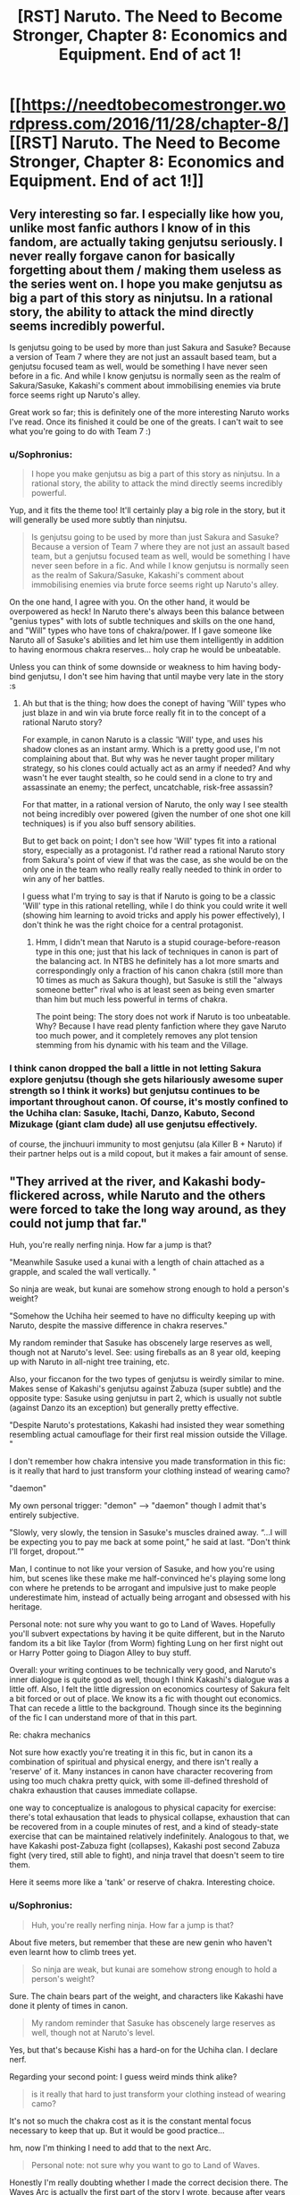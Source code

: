 #+TITLE: [RST] Naruto. The Need to Become Stronger, Chapter 8: Economics and Equipment. End of act 1!

* [[https://needtobecomestronger.wordpress.com/2016/11/28/chapter-8/][[RST] Naruto. The Need to Become Stronger, Chapter 8: Economics and Equipment. End of act 1!]]
:PROPERTIES:
:Author: Sophronius
:Score: 26
:DateUnix: 1480365673.0
:DateShort: 2016-Nov-29
:END:

** Very interesting so far. I especially like how you, unlike most fanfic authors I know of in this fandom, are actually taking genjutsu seriously. I never really forgave canon for basically forgetting about them / making them useless as the series went on. I hope you make genjutsu as big a part of this story as ninjutsu. In a rational story, the ability to attack the mind directly seems incredibly powerful.

Is genjutsu going to be used by more than just Sakura and Sasuke? Because a version of Team 7 where they are not just an assault based team, but a genjutsu focused team as well, would be something I have never seen before in a fic. And while I know genjutsu is normally seen as the realm of Sakura/Sasuke, Kakashi's comment about immobilising enemies via brute force seems right up Naruto's alley.

Great work so far; this is definitely one of the more interesting Naruto works I've read. Once its finished it could be one of the greats. I can't wait to see what you're going to do with Team 7 :)
:PROPERTIES:
:Score: 3
:DateUnix: 1480388391.0
:DateShort: 2016-Nov-29
:END:

*** u/Sophronius:
#+begin_quote
  I hope you make genjutsu as big a part of this story as ninjutsu. In a rational story, the ability to attack the mind directly seems incredibly powerful.
#+end_quote

Yup, and it fits the theme too! It'll certainly play a big role in the story, but it will generally be used more subtly than ninjutsu.

#+begin_quote
  Is genjutsu going to be used by more than just Sakura and Sasuke? Because a version of Team 7 where they are not just an assault based team, but a genjutsu focused team as well, would be something I have never seen before in a fic. And while I know genjutsu is normally seen as the realm of Sakura/Sasuke, Kakashi's comment about immobilising enemies via brute force seems right up Naruto's alley.
#+end_quote

On the one hand, I agree with you. On the other hand, it would be overpowered as heck! In Naruto there's always been this balance between "genius types" with lots of subtle techniques and skills on the one hand, and "Will" types who have tons of chakra/power. If I gave someone like Naruto all of Sasuke's abilities and let him use them intelligently in addition to having enormous chakra reserves... holy crap he would be unbeatable.

Unless you can think of some downside or weakness to him having body-bind genjutsu, I don't see him having that until maybe very late in the story :s
:PROPERTIES:
:Author: Sophronius
:Score: 2
:DateUnix: 1480457933.0
:DateShort: 2016-Nov-30
:END:

**** Ah but that is the thing; how does the conept of having 'Will' types who just blaze in and win via brute force really fit in to the concept of a rational Naruto story?

For example, in canon Naruto is a classic 'Will' type, and uses his shadow clones as an instant army. Which is a pretty good use, I'm not complaining about that. But why was he never taught proper military strategy, so his clones could actually act as an army if needed? And why wasn't he ever taught stealth, so he could send in a clone to try and assassinate an enemy; the perfect, uncatchable, risk-free assassin?

For that matter, in a rational version of Naruto, the only way I see stealth not being incredibly over powered (given the number of one shot one kill techniques) is if you also buff sensory abilities.

But to get back on point; I don't see how 'Will' types fit into a rational story, especially as a protagonist. I'd rather read a rational Naruto story from Sakura's point of view if that was the case, as she would be on the only one in the team who really really really needed to think in order to win any of her battles.

I guess what I'm trying to say is that if Naruto is going to be a classic 'Will' type in this rational retelling, while I do think you could write it well (showing him learning to avoid tricks and apply his power effectively), I don't think he was the right choice for a central protagonist.
:PROPERTIES:
:Score: 1
:DateUnix: 1480611728.0
:DateShort: 2016-Dec-01
:END:

***** Hmm, I didn't mean that Naruto is a stupid courage-before-reason type in this one; just that his lack of techniques in canon is part of the balancing act. In NTBS he definitely has a lot more smarts and correspondingly only a fraction of his canon chakra (still more than 10 times as much as Sakura though), but Sasuke is still the "always someone better" rival who is at least seen as being even smarter than him but much less powerful in terms of chakra.

The point being: The story does not work if Naruto is too unbeatable. Why? Because I have read plenty fanfiction where they gave Naruto too much power, and it completely removes any plot tension stemming from his dynamic with his team and the Village.
:PROPERTIES:
:Author: Sophronius
:Score: 1
:DateUnix: 1480631897.0
:DateShort: 2016-Dec-02
:END:


*** I think canon dropped the ball a little in not letting Sakura explore genjutsu (though she gets hilariously awesome super strength so I think it works) but genjutsu continues to be important throughout canon. Of course, it's mostly confined to the Uchiha clan: Sasuke, Itachi, Danzo, Kabuto, Second Mizukage (giant clam dude) all use genjutsu effectively.

of course, the jinchuuri immunity to most genjutsu (ala Killer B + Naruto) if their partner helps out is a mild copout, but it makes a fair amount of sense.
:PROPERTIES:
:Author: gardenofjew
:Score: 1
:DateUnix: 1480460761.0
:DateShort: 2016-Nov-30
:END:


** "They arrived at the river, and Kakashi body-flickered across, while Naruto and the others were forced to take the long way around, as they could not jump that far."

Huh, you're really nerfing ninja. How far a jump is that?

"Meanwhile Sasuke used a kunai with a length of chain attached as a grapple, and scaled the wall vertically. "

So ninja are weak, but kunai are somehow strong enough to hold a person's weight?

"Somehow the Uchiha heir seemed to have no difficulty keeping up with Naruto, despite the massive difference in chakra reserves."

My random reminder that Sasuke has obscenely large reserves as well, though not at Naruto's level. See: using fireballs as an 8 year old, keeping up with Naruto in all-night tree training, etc.

Also, your ficcanon for the two types of genjutsu is weirdly similar to mine. Makes sense of Kakashi's genjutsu against Zabuza (super subtle) and the opposite type: Sasuke using genjutsu in part 2, which is usually not subtle (against Danzo its an exception) but generally pretty effective.

"Despite Naruto's protestations, Kakashi had insisted they wear something resembling actual camouflage for their first real mission outside the Village. "

I don't remember how chakra intensive you made transformation in this fic: is it really that hard to just transform your clothing instead of wearing camo?

"daemon"

My own personal trigger: "demon" --> "daemon" though I admit that's entirely subjective.

"Slowly, very slowly, the tension in Sasuke's muscles drained away. “...I will be expecting you to pay me back at some point,” he said at last. “Don't think I'll forget, dropout.”"

Man, I continue to not like your version of Sasuke, and how you're using him, but scenes like these make me half-convinced he's playing some long con where he pretends to be arrogant and impulsive just to make people underestimate him, instead of actually being arrogant and obsessed with his heritage.

Personal note: not sure why you want to go to Land of Waves. Hopefully you'll subvert expectations by having it be quite different, but in the Naruto fandom its a bit like Taylor (from Worm) fighting Lung on her first night out or Harry Potter going to Diagon Alley to buy stuff.

Overall: your writing continues to be technically very good, and Naruto's inner dialogue is quite good as well, though I think Kakashi's dialogue was a little off. Also, I felt the little digression on economics courtesy of Sakura felt a bit forced or out of place. We know its a fic with thought out economics. That can recede a little to the background. Though since its the beginning of the fic I can understand more of that in this part.

Re: chakra mechanics

Not sure how exactly you're treating it in this fic, but in canon its a combination of spiritual and physical energy, and there isn't really a 'reserve' of it. Many instances in canon have character recovering from using too much chakra pretty quick, with some ill-defined threshold of chakra exhaustion that causes immediate collapse.

one way to conceptualize is analogous to physical capacity for exercise: there's total exhausation that leads to physical collapse, exhaustion that can be recovered from in a couple minutes of rest, and a kind of steady-state exercise that can be maintained relatively indefinitely. Analogous to that, we have Kakashi post-Zabuza fight (collapses), Kakashi post second Zabuza fight (very tired, still able to fight), and ninja travel that doesn't seem to tire them.

Here it seems more like a 'tank' or reserve of chakra. Interesting choice.
:PROPERTIES:
:Author: gardenofjew
:Score: 3
:DateUnix: 1480460435.0
:DateShort: 2016-Nov-30
:END:

*** u/Sophronius:
#+begin_quote
  Huh, you're really nerfing ninja. How far a jump is that?
#+end_quote

About five meters, but remember that these are new genin who haven't even learnt how to climb trees yet.

#+begin_quote
  So ninja are weak, but kunai are somehow strong enough to hold a person's weight?
#+end_quote

Sure. The chain bears part of the weight, and characters like Kakashi have done it plenty of times in canon.

#+begin_quote
  My random reminder that Sasuke has obscenely large reserves as well, though not at Naruto's level.
#+end_quote

Yes, but that's because Kishi has a hard-on for the Uchiha clan. I declare nerf.

Regarding your second point: I guess weird minds think alike?

#+begin_quote
  is it really that hard to just transform your clothing instead of wearing camo?
#+end_quote

It's not so much the chakra cost as it is the constant mental focus necessary to keep that up. But it would be good practice...

hm, now I'm thinking I need to add that to the next Arc.

#+begin_quote
  Personal note: not sure why you want to go to Land of Waves.
#+end_quote

Honestly I'm really doubting whether I made the correct decision there. The Waves Arc is actually the first part of the story I wrote, because after years of writing it in my head I just wanted to put something on paper. The Waves act was the most convenient way to do it since it was a mostly distinct/separate/self-contained (is there a better word for that?) part of the story. But now I'm looking at it and going "If it's mostly separate from the rest of the story and it's not 100% original, should it really be there?" So I'm scratching my head a bit there.

I still think the second half of the Waves Act at least is really good though, and well-written, and some important things happen in it so I don't just want to throw it away...

#+begin_quote
  I felt the little digression on economics courtesy of Sakura felt a bit forced or out of place.
#+end_quote

Hmm, you're probably right.

#+begin_quote
  in canon its a combination of spiritual and physical energy, and there isn't really a 'reserve' of it. Many instances in canon have character recovering from using too much chakra pretty quick, with some ill-defined threshold of chakra exhaustion that causes immediate collapse.
#+end_quote

Canon kinda seems to contradict itself on this: Yes, it's stated many times that chakra is something you 'mould', though it's never explained how. But on the other hand, if you have the Byakugan for example you can SEE how much chakra someone has, and techniques which drain chakra can make someone fall unconscious or die if they 'run out'. How can someone run out of chakra if it's something you have to mould first? How can Neji see that Naruto "split his chakra even across his shadow clones" unless there is a pool of chakra to spread out?

My solution is to combine both explanations: You do have a pool of chakra running through your veins at all times, which is sufficient for 'steady state' exercise as you put it and which kills you if you run out because your organs have grown to depend on it. However, when you run out you can speed up the production of chakra by the organs in your body through conscious effort, which ninjas call "spiritual energy" because they are a bunch of superstitious dweebs. Why there is a reality-bending substance like chakra being produced in your body in the first place is an exercise left to the reader.

Originally I wanted to explain all of the above in one of the earlier chapters, but it became too much exposition and detracted from the story. A shame, really, since I put a lot of (read: way too much) time into thinking about it :P
:PROPERTIES:
:Author: Sophronius
:Score: 2
:DateUnix: 1480503266.0
:DateShort: 2016-Nov-30
:END:

**** Yeah chakra is semi contradictory in canon. Uchiha are powerful, but they require trauma, so I think it's fair :p
:PROPERTIES:
:Author: gardenofjew
:Score: 1
:DateUnix: 1480514910.0
:DateShort: 2016-Nov-30
:END:

***** Naruro got traumatized and he didn't get, like, a dem- oh right
:PROPERTIES:
:Author: Ardvarkeating101
:Score: 1
:DateUnix: 1480609409.0
:DateShort: 2016-Dec-01
:END:


** And that's it, we've caught up to the initial release of Act 1! Everyone who downloaded the zipfile from mediafire can look forward to new chapters being released each week from now on - though there may be a short hiatus as I get the next Act in order.

The challenge here is to make sure that the next arc is as interesting and original as possible, given how many times it's been done before. But if you liked what you've seen so far, then it should be fine... right?

Do let me know what you all thought of the first Act! Feedback in every form is always very welcome!
:PROPERTIES:
:Author: Sophronius
:Score: 2
:DateUnix: 1480365882.0
:DateShort: 2016-Nov-29
:END:

*** Are you going for 3 acts? 5?
:PROPERTIES:
:Author: PL_TOC
:Score: 1
:DateUnix: 1480367781.0
:DateShort: 2016-Nov-29
:END:

**** Honestly, at the rate it's going, it'll be at least 5 and very probably more. With 5000 words a chapter, and maybe 60 chapters in total... 300000 words? I mean, that's a lot of story.

I feel like my beta reader should have maybe warned me about this at some point.

(In all seriousness, I do kinda worry that the story's massive size and chapter lengths combined with the prose might scare off newer readers - lots of short and snappy chapters generally works better with fanfiction, I think)
:PROPERTIES:
:Author: Sophronius
:Score: 1
:DateUnix: 1480368028.0
:DateShort: 2016-Nov-29
:END:

***** How many beta readers do you have? Do you need some for plot, structure, creative or perhaps grammar, diction, syntax. Or maybe Japanese cultural or canon experts?
:PROPERTIES:
:Author: PL_TOC
:Score: 1
:DateUnix: 1480368480.0
:DateShort: 2016-Nov-29
:END:

****** Just one, but he's a really good writer himself (and a historian to boot). I also gave the full Act 1 to about 60 other people here on R/rational, but almost none of the buggers actually left any feedback!

I can certainly use more beta readers: I'm definitely a bit concerned about the structure of the next act and its originality in particular, as my only beta reader never actually watched Naruto. Why, do you know any or are you volunteering? :p
:PROPERTIES:
:Author: Sophronius
:Score: 2
:DateUnix: 1480368746.0
:DateShort: 2016-Nov-29
:END:

******* Well you're probably going to want to decide if you're going to confine the narrative to a structure with acts or just have a serial with arcs.

As for beta reading, I do have time to help you out in the form of general criticism, but I have dark tastes. Let me catch up with what is written. PM me and I'll reply with the type of feedback I'd give once I've caught up.
:PROPERTIES:
:Author: PL_TOC
:Score: 1
:DateUnix: 1480369591.0
:DateShort: 2016-Nov-29
:END:

******** yeah, arcs is probably the better word.

But cool! Glad to hear you have time. Now I'm curious what you mean by "dark tastes". The story can get pretty dark, but this isn't going to be Time Braid if that's what you're hoping for :p
:PROPERTIES:
:Author: Sophronius
:Score: 1
:DateUnix: 1480371113.0
:DateShort: 2016-Nov-29
:END:


******* I'd be down to be a beta reader. I can confine my comments to writing style if my constant commenting on the world you're building gets irritating :p

I've watched the whole anime and read most of the manga, relatively well-versed in fanon cliches.
:PROPERTIES:
:Author: gardenofjew
:Score: 1
:DateUnix: 1480460587.0
:DateShort: 2016-Nov-30
:END:

******** No no, I love your line by line comments! That sort of thing is very helpful in getting a better idea of how my story comes across.

I could send you the next Act, but I have to warn you: Right now it's still too similar to canon for my tastes and so I was planning to modify it quite a bit. If you betaread it it would be very helpful, but the version you'd be getting would be less good than the final release.
:PROPERTIES:
:Author: Sophronius
:Score: 1
:DateUnix: 1480501385.0
:DateShort: 2016-Nov-30
:END:

********* I'm down to do it. I could give feedback by Sunday -- I have stuff Friday that'll keep me busy till Saturday. That work?
:PROPERTIES:
:Author: gardenofjew
:Score: 1
:DateUnix: 1480514974.0
:DateShort: 2016-Nov-30
:END:


** Quick question: at the start of the chapter Kakashi traps Naruto and Sasuke in a genjutsu without them realizing it. Later on Sasuke says that he can see Kakashi's chakra when he (Kakashi) casts a genjutsu. Why didn't Sasuke notice what was going on?
:PROPERTIES:
:Author: eaglejarl
:Score: 2
:DateUnix: 1481009336.0
:DateShort: 2016-Dec-06
:END:

*** Hey Eaglejarl! Great to see you're still reading the story. The answer is that Sasuke can see it when his Sharingan is activated - it wasn't. He had it activated during training because he knew in advance what Kakashi would be doing.

Even with his Sharingan activated, he could still have been caught unaware if Kakashi had cast it on him from behind, but it would have been much trickier to pull off.
:PROPERTIES:
:Author: Sophronius
:Score: 1
:DateUnix: 1481035518.0
:DateShort: 2016-Dec-06
:END:
